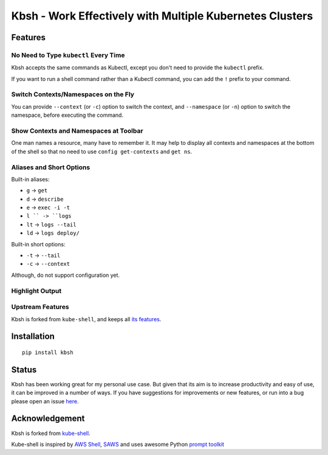 Kbsh - Work Effectively with Multiple Kubernetes Clusters
=========================================================

|PyPI version| |PyPI pyversions| |License|

Features
-------------------

No Need to Type ``kubectl`` Every Time
^^^^^^^^^^^^^^^^^^^^^^^^^^^^^^^^^^^^^^^^^^^^^^^^^^^^^^^^^^^^^^^^^^

Kbsh accepts the same commands as Kubectl, except you don't
need to provide the ``kubectl`` prefix.

.. image :: https://github.com/leizhag/kbsh/raw/master/docs/images/feat-prefix-free.png

If you want to run a shell command rather than a Kubectl
command, you can add the ``!`` prefix to your command.

.. image :: https://github.com/leizhag/kbsh/raw/master/docs/images/feat-non-kube-cmd.png

Switch Contexts/Namespaces on the Fly
^^^^^^^^^^^^^^^^^^^^^^^^^^^^^^^^^^^^^^^^^^^^^^^^^^^^^^

You can provide ``--context`` (or ``-c``) option to switch the context,
and ``--namespace`` (or ``-n``) option to switch the namespace, before executing
the command.

.. image :: https://github.com/leizhag/kbsh/raw/master/docs/images/feat-switch.png

Show Contexts and Namespaces at Toolbar
^^^^^^^^^^^^^^^^^^^^^^^^^^^^^^^^^^^^^^^^^^^^^

One man names a resource, many have to remember it. It may help to display all contexts
and namespaces at the bottom of the shell so that no need to use ``config get-contexts`` and
``get ns``.

.. image :: https://github.com/leizhag/kbsh/raw/master/docs/images/feat-all-ctx.png

Aliases and Short Options
^^^^^^^^^^^^^^^^^^^^^^^^^^^^^^

Built-in aliases:

- ``g`` -> ``get``
- ``d`` -> ``describe``
- ``e`` -> ``exec -i -t``
- ``l `` -> ``logs``
- ``lt`` -> ``logs --tail``
- ``ld`` -> ``logs deploy/``

Built-in short options:

- ``-t`` -> ``--tail``
- ``-c`` -> ``--context``

Although, do not support configuration yet.

.. image :: https://github.com/leizhag/kbsh/raw/master/docs/images/feat-alias.png

Highlight Output
^^^^^^^^^^^^^^^^^^^^^^^^^^^

.. image :: https://github.com/leizhag/kbsh/raw/master/docs/images/feat-highlight.png

Upstream Features
^^^^^^^^^^^^^^^^^^^

Kbsh is forked from ``kube-shell``, and keeps all `its features <https://github.com/cloudnativelabs/kube-shell#kube-shell-features>`_.

Installation
------------

::

    pip install kbsh

Status
------

Kbsh has been working great for my personal use case. But given that its aim is to increase
productivity and easy of use, it can be improved in a number of ways. If
you have suggestions for improvements or new features, or run into a bug
please open an issue
`here <https://github.com/leizhag/kbsh/issues>`__.

Acknowledgement
---------------

Kbsh is forked from `kube-shell <https://github.com/cloudnativelabs/kube-shell>`_.

Kube-shell is inspired by `AWS
Shell <https://github.com/awslabs/aws-shell>`__,
`SAWS <https://github.com/donnemartin/saws>`__ and uses awesome Python
`prompt
toolkit <https://github.com/jonathanslenders/python-prompt-toolkit>`__

.. |PyPI version| image:: https://badge.fury.io/py/kbsh.svg
   :target: https://badge.fury.io/py/kbsh
.. |PyPI pyversions| image:: https://img.shields.io/pypi/pyversions/ansicolortags.svg
   :target: https://pypi.python.org/pypi/kbsh/
.. |License| image:: http://img.shields.io/:license-apache-blue.svg
   :target: http://www.apache.org/licenses/LICENSE-2.0.html
